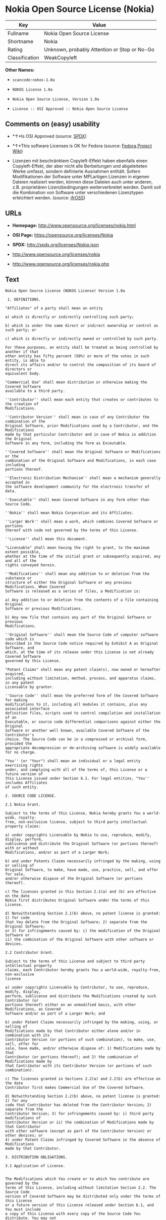* Nokia Open Source License (Nokia)

| Key              | Value                                          |
|------------------+------------------------------------------------|
| Fullname         | Nokia Open Source License                      |
| Shortname        | Nokia                                          |
| Rating           | Unknown, probably Attention or Stop or No-Go   |
| Classification   | WeakCopyleft                                   |

*Other Names:*

- =scancode:nokos-1.0a=

- =NOKOS License 1.0a=

- =Nokia Open Source License, Version 1.0a=

- =License :: OSI Approved :: Nokia Open Source License=

** Comments on (easy) usability

- *↑*Is OSI Approved (source:
  [[https://spdx.org/licenses/Nokia.html][SPDX]])

- *↑*This software Licenses is OK for Fedora (source:
  [[https://fedoraproject.org/wiki/Licensing:Main?rd=Licensing][Fedora
  Project Wiki]])

- Lizenzen mit beschränktem Copyleft-Effekt haben ebenfalls einen
  Copyleft-Effekt, der aber nicht alle Berbeitungen und abgeleiteten
  Werke umfasst, sondern definierte Ausnahmen enthält. Sofern
  Modifikationen der Software unter MPLartigen Lizenzen in eigenen
  Dateien realisiert werden, können diese Dateien auch unter anderen,
  z.B. proprietären Lizenzbedingungen weiterverbreitet werden. Damit
  soll die Kombination von Software unter verschiedenen Lizenztypen
  erleichtert werden. (source:
  [[https://ifross.github.io/ifrOSS/Lizenzcenter][ifrOSS]])

** URLs

- *Homepage:* http://www.opensource.org/licenses/nokia.html

- *OSI Page:* https://opensource.org/licenses/Nokia

- *SPDX:* http://spdx.org/licenses/Nokia.json

- http://www.opensource.org/licenses/nokia

- http://www.opensource.org/licenses/nokia.php

** Text

#+BEGIN_EXAMPLE
  Nokia Open Source License (NOKOS License) Version 1.0a

   1. DEFINITIONS.

  "Affiliates" of a party shall mean an entity

  a) which is directly or indirectly controlling such party;

  b) which is under the same direct or indirect ownership or control as such party; or

  c) which is directly or indirectly owned or controlled by such party.

  For these purposes, an entity shall be treated as being controlled by another if that
  other entity has fifty percent (50%) or more of the votes in such entity, is able to
  direct its affairs and/or to control the composition of its board of directors or
  equivalent body.

  "Commercial Use" shall mean distribution or otherwise making the Covered Software
  available to a third party.

  ''Contributor'' shall mean each entity that creates or contributes to the creation of
  Modifications.

  ''Contributor Version'' shall mean in case of any Contributor the combination of the
  Original Software, prior Modifications used by a Contributor, and the Modifications
  made by that particular Contributor and in case of Nokia in addition the Original
  Software in any form, including the form as Exceutable.

  ''Covered Software'' shall mean the Original Software or Modifications or the
  combination of the Original Software and Modifications, in each case including
  portions thereof.

  ''Electronic Distribution Mechanism'' shall mean a mechanism generally accepted in
  the software development community for the electronic transfer of data.

  ''Executable'' shall mean Covered Software in any form other than Source Code.

  ''Nokia'' shall mean Nokia Corporation and its Affiliates.

  ''Larger Work'' shall mean a work, which combines Covered Software or portions
  thereof with code not governed by the terms of this License.

  ''License'' shall mean this document.

  "Licensable" shall mean having the right to grant, to the maximum extent possible,
  whether at the time of the initial grant or subsequently acquired, any and all of the
  rights conveyed herein.

  ''Modifications'' shall mean any addition to or deletion from the substance or
  structure of either the Original Software or any previous Modifications. When Covered
  Software is released as a series of files, a Modification is:

  a) Any addition to or deletion from the contents of a file containing Original
  Software or previous Modifications.

  b) Any new file that contains any part of the Original Software or previous
  Modifications.

  ''Original Software'' shall mean the Source Code of computer software code which is
  described in the Source Code notice required by Exhibit A as Original Software, and
  which, at the time of its release under this License is not already Covered Software
  governed by this License.

  "Patent Claims" shall mean any patent claim(s), now owned or hereafter acquired,
  including without limitation, method, process, and apparatus claims, in any patent
  Licensable by grantor.

  ''Source Code'' shall mean the preferred form of the Covered Software for making
  modifications to it, including all modules it contains, plus any associated interface
  definition files, scripts used to control compilation and installation of an
  Executable, or source code differential comparisons against either the Original
  Software or another well known, available Covered Software of the Contributor's
  choice. The Source Code can be in a compressed or archival form, provided the
  appropriate decompression or de-archiving software is widely available for no charge.

  "You'' (or "Your") shall mean an individual or a legal entity exercising rights
  under, and complying with all of the terms of, this License or a future version of
  this License issued under Section 6.1. For legal entities, "You'' includes Affiliates
  of such entity.

  2. SOURCE CODE LICENSE.

  2.1 Nokia Grant.

  Subject to the terms of this License, Nokia hereby grants You a world-wide, royalty-
  free, non-exclusive license, subject to third party intellectual property claims:

  a) under copyrights Licensable by Nokia to use, reproduce, modify, display, perform,
  sublicense and distribute the Original Software (or portions thereof) with or without
  Modifications, and/or as part of a Larger Work;

  b) and under Patents Claims necessarily infringed by the making, using or selling of
  Original Software, to make, have made, use, practice, sell, and offer for sale,
  and/or otherwise dispose of the Original Software (or portions thereof).

  c) The licenses granted in this Section 2.1(a) and (b) are effective on the date
  Nokia first distributes Original Software under the terms of this License.

  d) Notwithstanding Section 2.1(b) above, no patent license is granted: 1) for code
  that You delete from the Original Software; 2) separate from the Original Software;
  or 3) for infringements caused by: i) the modification of the Original Software or
  ii) the combination of the Original Software with other software or devices.

  2.2 Contributor Grant.

  Subject to the terms of this License and subject to third party intellectual property
  claims, each Contributor hereby grants You a world-wide, royalty-free, non-exclusive
  license

  a) under copyrights Licensable by Contributor, to use, reproduce, modify, display,
  perform, sublicense and distribute the Modifications created by such Contributor (or
  portions thereof) either on an unmodified basis, with other Modifications, as Covered
  Software and/or as part of a Larger Work; and

  b) under Patent Claims necessarily infringed by the making, using, or selling of
  Modifications made by that Contributor either alone and/or in combination with its
  Contributor Version (or portions of such combination), to make, use, sell, offer for
  sale, have made, and/or otherwise dispose of: 1) Modifications made by that
  Contributor (or portions thereof); and 2) the combination of Modifications made by
  that Contributor with its Contributor Version (or portions of such combination).

  c) The licenses granted in Sections 2.2(a) and 2.2(b) are effective on the date
  Contributor first makes Commercial Use of the Covered Software.

  d) Notwithstanding Section 2.2(b) above, no patent license is granted: 1) for any
  code that Contributor has deleted from the Contributor Version; 2) separate from the
  Contributor Version; 3) for infringements caused by: i) third party modifications of
  Contributor Version or ii) the combination of Modifications made by that Contributor
  with other software (except as part of the Contributor Version) or other devices; or
  4) under Patent Claims infringed by Covered Software in the absence of Modifications
  made by that Contributor.

  3. DISTRIBUTION OBLIGATIONS.

  3.1 Application of License.


  The Modifications which You create or to which You contribute are governed by the
  terms of this License, including without limitation Section 2.2. The Source Code
  version of Covered Software may be distributed only under the terms of this License
  or a future version of this License released under Section 6.1, and You must include
  a copy of this License with every copy of the Source Code You distribute. You may not
  offer or impose any terms on any Source Code version that alters or restricts the
  applicable version of this License or the recipients' rights hereunder. However, You
  may include an additional document offering the additional rights described in
  Section 3.5.

  3.2 Availability of Source Code.

  Any Modification which You create or to which You contribute must be made available
  in Source Code form under the terms of this License either on the same media as an
  Executable version or via an accepted Electronic Distribution Mechanism to anyone to
  whom you made an Executable version available; and if made available via Electronic
  Distribution Mechanism, must remain available for at least twelve (12) months after
  the date it initially became available, or at least six (6) months after a subsequent
  version of that particular Modification has been made available to such recipients.
  You are responsible for ensuring that the Source Code version remains available even
  if the Electronic Distribution Mechanism is maintained by a third party.

  3.3 Description of Modifications.

  You must cause all Covered Software to which You contribute to contain a file
  documenting the changes You made to create that Covered Software and the date of any
  change. You must include a prominent statement that the Modification is derived,
  directly or indirectly, from Original Software provided by Nokia and including the
  name of Nokia in (a) the Source Code, and (b) in any notice in an Executable version
  or related documentation in which You describe the origin or ownership of the Covered
  Software.

  3.4  Intellectual Property Matters

  (a) Third Party Claims.

  If Contributor has knowledge that a license under a third party's intellectual
  property rights is required to exercise the rights granted by such Contributor under
  Sections 2.1 or 2.2, Contributor must include a text file with the Source Code
  distribution titled "LEGAL'' which describes the claim and the party making the claim
  in sufficient detail that a recipient will know whom to contact. If Contributor
  obtains such knowledge after the Modification is made available as described in
  Section 3.2, Contributor shall promptly modify the LEGAL file in all copies
  Contributor makes available thereafter and shall take other steps (such as notifying
  appropriate mailing lists or newsgroups) reasonably calculated to inform those who
  received the Covered Software that new knowledge has been obtained.

  (b) Contributor APIs.

  If Contributor's Modifications include an application programming interface and
  Contributor has knowledge of patent licenses which are reasonably necessary to
  implement that API, Contributor must also include this information in the LEGAL file.

  (c) Representations.

  Contributor represents that, except as disclosed pursuant to Section 3.4(a) above,
  Contributor believes that Contributor's Modifications are Contributor's original
  creation(s) and/or Contributor has sufficient rights to grant the rights conveyed by
  this License.

  3.5 Required Notices.

  You must duplicate the notice in Exhibit A in each file of the Source Code. If it is
  not possible to put such notice in a particular Source Code file due to its
  structure, then You must include such notice in a location (such as a relevant
  directory) where a user would be likely to look for such a notice. If You created one
  or more Modification(s) You may add your name as a Contributor to the notice
  described in Exhibit A. You must also duplicate this License in any documentation for
  the Source Code where You describe recipients' rights or ownership rights relating to
  Covered Software. You may choose to offer, and to charge a fee for, warranty,
  support, indemnity or liability obligations to one or more recipients of Covered
  Software. However, You may do so only on Your own behalf, and not on behalf of Nokia
  or any Contributor. You must make it absolutely clear that any such warranty,
  support, indemnity or liability obligation is offered by You alone, and You hereby
  agree to indemnify Nokia and every Contributor for any liability incurred by Nokia or
  such Contributor as a result of warranty, support, indemnity or liability terms You
  offer.

  3.6 Distribution of Executable Versions.

  You may distribute Covered Software in Executable form only if the requirements of
  Section 3.1-3.5 have been met for that Covered Software, and if You include a notice
  stating that the Source Code version of the Covered Software is available under the
  terms of this License, including a description of how and where You have fulfilled
  the obligations of Section 3.2. The notice must be conspicuously included in any
  notice in an Executable version, related documentation or collateral in which You
  describe recipients' rights relating to the Covered Software. You may distribute the
  Executable version of Covered Software or ownership rights under a license of Your
  choice, which may contain terms different from this License, provided that You are in
  compliance with the terms of this License and that the license for the Executable
  version does not attempt to limit or alter the recipient's rights in the Source Code
  version from the rights set forth in this License. If You distribute the Executable
  version under a different license You must make it absolutely clear that any terms
  which differ from this License are offered by You alone, not by Nokia or any
  Contributor. You hereby agree to indemnify Nokia and every Contributor for any
  liability incurred by Nokia or such Contributor as a result of any such terms You
  offer.

  3.7 Larger Works.

  You may create a Larger Work by combining Covered Software with other software not
  governed by the terms of this License and distribute the Larger Work as a single
  product. In such a case, You must make sure the requirements of this License are
  fulfilled for the Covered Software.

  4. INABILITY TO COMPLY DUE TO STATUTE OR REGULATION.

  If it is impossible for You to comply with any of the terms of this License with
  respect to some or all of the Covered Software due to statute, judicial order, or
  regulation then You must: (a) comply with the terms of this License to the maximum
  extent possible; and (b) describe the limitations and the code they affect. Such
  description must be included in the LEGAL file described in Section 3.4 and must be
  included with all distributions of the Source Code.

  Except to the extent prohibited by statute or regulation, such description must be
  sufficiently detailed for a recipient of ordinary skill to be able to understand it.

  5. APPLICATION OF THIS LICENSE.

  This License applies to code to which Nokia has attached the notice in Exhibit A and
  to related Covered Software.

  6. VERSIONS OF THE LICENSE.


  6.1 New Versions.

  Nokia may publish revised and/or new versions of the License from time to time. Each
  version will be given a distinguishing version number.

  6.2 Effect of New Versions.

  Once Covered Software has been published under a particular version of the License,
  You may always continue to use it under the terms of that version. You may also
  choose to use such Covered Software under the terms of any subsequent version of the
  License published by Nokia. No one other than Nokia has the right to modify the terms
  applicable to Covered Software created under this License.

  7. DISCLAIMER OF WARRANTY.

  COVERED SOFTWARE IS PROVIDED UNDER THIS LICENSE ON AN "AS IS'' BASIS, WITHOUT
  WARRANTY OF ANY KIND, EITHER EXPRESSED OR IMPLIED, INCLUDING, WITHOUT LIMITATION,
  WARRANTIES THAT THE COVERED SOFTWARE IS FREE OF DEFECTS, MERCHANTABLE, FIT FOR A
  PARTICULAR PURPOSE OR NON-INFRINGING. THE ENTIRE RISK AS TO THE QUALITY AND
  PERFORMANCE OF THE COVERED SOFTWARE IS WITH YOU. SHOULD ANY COVERED SOFTWARE PROVE
  DEFECTIVE IN ANY RESPECT, YOU (NOT NOKIA, ITS LICENSORS OR AFFILIATES OR ANY OTHER
  CONTRIBUTOR) ASSUME THE COST OF ANY NECESSARY SERVICING, REPAIR OR CORRECTION. THIS
  DISCLAIMER OF  WARRANTY CONSTITUTES AN ESSENTIAL PART OF THIS LICENSE. NO USE OF ANY
  COVERED SOFTWARE IS AUTHORIZED HEREUNDER EXCEPT UNDER THIS DISCLAIMER.

  8. TERMINATION.

  8.1 This License and the rights granted hereunder will terminate automatically if You
  fail to comply with terms herein and fail to cure such breach within 30 days of
  becoming aware of the breach. All sublicenses to the Covered Software which are
  properly granted shall survive any termination of this License. Provisions which, by
  their nature, must remain in effect beyond the termination of this License shall
  survive.

  8.2 If You initiate litigation by asserting a patent infringement claim (excluding
  declatory judgment actions) against Nokia or a Contributor (Nokia or Contributor
  against whom You file such action is referred to as "Participant") alleging that:

  a) such Participant's Contributor Version directly or indirectly infringes any
  patent, then any and all rights granted by such Participant to You under Sections 2.1
  and/or 2.2 of this License shall, upon 60 days notice from Participant terminate
  prospectively, unless if within 60 days after receipt of notice You either: (i) agree
  in writing to pay Participant a mutually agreeable reasonable royalty for Your past
  and future use of Modifications made by such Participant, or (ii) withdraw Your
  litigation claim with respect to the Contributor Version against such Participant. If
  within 60 days of notice, a reasonable royalty and payment arrangement are not
  mutually agreed upon in writing by the parties or the litigation claim is not
  withdrawn, the rights granted by Participant to You under Sections 2.1 and/or 2.2
  automatically terminate at the expiration of the 60 day notice period specified
  above.

  b) any software, hardware, or device, other than such Participant's Contributor
  Version, directly or indirectly infringes any patent, then any rights granted to You
  by such Participant under Sections 2.1(b) and 2.2(b) are revoked effective as of the
  date You first made, used, sold, distributed, or had made, Modifications made by that
  Participant.

  8.3 If You assert a patent infringement claim against Participant alleging that such
  Participant's Contributor Version directly or indirectly infringes any patent where
  such claim is resolved (such as by license or settlement) prior to the initiation of
  patent infringement litigation, then the reasonable value of the licenses granted by
  such Participant under Sections 2.1 or 2.2 shall be taken into account in determining
  the amount or value of any payment or license.

  8.4 In the event of termination under Sections 8.1 or 8.2 above, all end user license
  agreements (excluding distributors and resellers) which have been validly granted by
  You or any distributor hereunder prior to termination shall survive termination.

  9. LIMITATION OF LIABILITY.

  UNDER NO CIRCUMSTANCES AND UNDER NO LEGAL THEORY, WHETHER TORT (INCLUDING
  NEGLIGENCE), CONTRACT, OR OTHERWISE, SHALL YOU, NOKIA, ANY OTHER CONTRIBUTOR, OR ANY
  DISTRIBUTOR OF COVERED SOFTWARE, OR ANY SUPPLIER OF ANY OF SUCH PARTIES, BE LIABLE TO
  ANY PERSON FOR ANY INDIRECT, SPECIAL, INCIDENTAL, OR CONSEQUENTIAL DAMAGES OF ANY
  CHARACTER INCLUDING, WITHOUT LIMITATION, DAMAGES FOR LOSS OF GOODWILL, WORK STOPPAGE,
  COMPUTER FAILURE OR MALFUNCTION, OR ANY AND ALL OTHER COMMERCIAL DAMAGES OR LOSSES,
  EVEN IF SUCH PARTY SHALL HAVE BEEN INFORMED OF THE POSSIBILITY OF SUCH DAMAGES. THIS
  LIMITATION OF LIABILITY SHALL NOT APPLY TO LIABILITY FOR DEATH OR PERSONAL INJURY
  RESULTING FROM SUCH PARTY'S NEGLIGENCE TO THE EXTENT APPLICABLE LAW PROHIBITS SUCH
  LIMITATION. SOME JURISDICTIONS DO NOT ALLOW THE EXCLUSION OR LIMITATION OF INCIDENTAL
  OR CONSEQUENTIAL DAMAGES, BUT MAY ALLOW LIABILITY TO BE LIMITED; IN SUCH CASES, A
  PARTY's, ITS EMPLOYEES, LICENSORS OR AFFILIATES' LIABILITY SHALL BE LIMITED TO U.S.
  $50. Nothing contained in this License shall prejudice the statutory rights of any
  party dealing as a consumer.

  10. MISCELLANEOUS.

  This License represents the complete agreement concerning subject matter hereof. All
  rights in the Covered Software not expressly granted under this License are reserved.
  Nothing in this License shall grant You any rights to use any of the trademarks of
  Nokia or any of its Affiliates, even if any of such trademarks are included in any
  part of Covered Software and/or documentation to it.

  This License is governed by the laws of Finland excluding its conflict-of-law
  provisions. All disputes arising from or relating to this Agreement shall be settled
  by a single arbitrator appointed by the Central Chamber of Commerce of Finland. The
  arbitration procedure shall take place in Helsinki, Finland in the English language.
  If any part of this Agreement is found void and unenforceable, it will not affect the
  validity of the balance of the Agreement, which shall remain valid and enforceable
  according to its terms.

  11. RESPONSIBILITY FOR CLAIMS.

  As between Nokia and the Contributors, each party is responsible for claims and
  damages arising, directly or indirectly, out of its utilization of rights under this
  License and You agree to work with Nokia and Contributors to distribute such
  responsibility on an equitable basis. Nothing herein is intended or shall be deemed
  to constitute any admission of liability.

   

  EXHIBIT A

  The contents of this file are subject to the NOKOS License Version 1.0 (the
  "License"); you may not use this file except in compliance with the License.

  Software distributed under the License is distributed on an "AS IS" basis, WITHOUT
  WARRANTY OF  ANY KIND, either express or implied. See the License for the specific
  language governing rights and limitations under the License.

  The Original Software is
   .

  Copyright © <year> Nokia and others. All Rights Reserved.
#+END_EXAMPLE

--------------

** Raw Data

#+BEGIN_EXAMPLE
  {
      "__impliedNames": [
          "Nokia",
          "Nokia Open Source License",
          "scancode:nokos-1.0a",
          "NOKOS License 1.0a",
          "Nokia Open Source License, Version 1.0a",
          "License :: OSI Approved :: Nokia Open Source License"
      ],
      "__impliedId": "Nokia",
      "__isFsfFree": true,
      "facts": {
          "Open Knowledge International": {
              "is_generic": null,
              "status": "active",
              "domain_software": true,
              "url": "https://opensource.org/licenses/Nokia",
              "maintainer": "",
              "od_conformance": "not reviewed",
              "_sourceURL": "https://github.com/okfn/licenses/blob/master/licenses.csv",
              "domain_data": false,
              "osd_conformance": "approved",
              "id": "Nokia",
              "title": "Nokia Open Source License",
              "_implications": {
                  "__impliedNames": [
                      "Nokia",
                      "Nokia Open Source License"
                  ],
                  "__impliedId": "Nokia",
                  "__impliedURLs": [
                      [
                          null,
                          "https://opensource.org/licenses/Nokia"
                      ]
                  ]
              },
              "domain_content": false
          },
          "LicenseName": {
              "implications": {
                  "__impliedNames": [
                      "Nokia",
                      "Nokia",
                      "Nokia Open Source License",
                      "scancode:nokos-1.0a",
                      "NOKOS License 1.0a",
                      "Nokia Open Source License, Version 1.0a",
                      "License :: OSI Approved :: Nokia Open Source License"
                  ],
                  "__impliedId": "Nokia"
              },
              "shortname": "Nokia",
              "otherNames": [
                  "Nokia",
                  "Nokia Open Source License",
                  "scancode:nokos-1.0a",
                  "NOKOS License 1.0a",
                  "Nokia Open Source License, Version 1.0a",
                  "License :: OSI Approved :: Nokia Open Source License"
              ]
          },
          "SPDX": {
              "isSPDXLicenseDeprecated": false,
              "spdxFullName": "Nokia Open Source License",
              "spdxDetailsURL": "http://spdx.org/licenses/Nokia.json",
              "_sourceURL": "https://spdx.org/licenses/Nokia.html",
              "spdxLicIsOSIApproved": true,
              "spdxSeeAlso": [
                  "https://opensource.org/licenses/nokia"
              ],
              "_implications": {
                  "__impliedNames": [
                      "Nokia",
                      "Nokia Open Source License"
                  ],
                  "__impliedId": "Nokia",
                  "__impliedJudgement": [
                      [
                          "SPDX",
                          {
                              "tag": "PositiveJudgement",
                              "contents": "Is OSI Approved"
                          }
                      ]
                  ],
                  "__isOsiApproved": true,
                  "__impliedURLs": [
                      [
                          "SPDX",
                          "http://spdx.org/licenses/Nokia.json"
                      ],
                      [
                          null,
                          "https://opensource.org/licenses/nokia"
                      ]
                  ]
              },
              "spdxLicenseId": "Nokia"
          },
          "Fedora Project Wiki": {
              "GPLv2 Compat?": "NO",
              "rating": "Good",
              "Upstream URL": "http://opensource.org/licenses/nokia.html",
              "GPLv3 Compat?": null,
              "Short Name": "Nokia",
              "licenseType": "license",
              "_sourceURL": "https://fedoraproject.org/wiki/Licensing:Main?rd=Licensing",
              "Full Name": "Nokia Open Source License",
              "FSF Free?": "Yes",
              "_implications": {
                  "__impliedNames": [
                      "Nokia Open Source License"
                  ],
                  "__isFsfFree": true,
                  "__impliedJudgement": [
                      [
                          "Fedora Project Wiki",
                          {
                              "tag": "PositiveJudgement",
                              "contents": "This software Licenses is OK for Fedora"
                          }
                      ]
                  ]
              }
          },
          "Scancode": {
              "otherUrls": [
                  "http://www.opensource.org/licenses/nokia",
                  "https://opensource.org/licenses/nokia"
              ],
              "homepageUrl": "http://www.opensource.org/licenses/nokia.html",
              "shortName": "NOKOS License 1.0a",
              "textUrls": null,
              "text": "Nokia Open Source License (NOKOS License) Version 1.0a\n\n 1. DEFINITIONS.\n\n\"Affiliates\" of a party shall mean an entity\n\na) which is directly or indirectly controlling such party;\n\nb) which is under the same direct or indirect ownership or control as such party; or\n\nc) which is directly or indirectly owned or controlled by such party.\n\nFor these purposes, an entity shall be treated as being controlled by another if that\nother entity has fifty percent (50%) or more of the votes in such entity, is able to\ndirect its affairs and/or to control the composition of its board of directors or\nequivalent body.\n\n\"Commercial Use\" shall mean distribution or otherwise making the Covered Software\navailable to a third party.\n\n''Contributor'' shall mean each entity that creates or contributes to the creation of\nModifications.\n\n''Contributor Version'' shall mean in case of any Contributor the combination of the\nOriginal Software, prior Modifications used by a Contributor, and the Modifications\nmade by that particular Contributor and in case of Nokia in addition the Original\nSoftware in any form, including the form as Exceutable.\n\n''Covered Software'' shall mean the Original Software or Modifications or the\ncombination of the Original Software and Modifications, in each case including\nportions thereof.\n\n''Electronic Distribution Mechanism'' shall mean a mechanism generally accepted in\nthe software development community for the electronic transfer of data.\n\n''Executable'' shall mean Covered Software in any form other than Source Code.\n\n''Nokia'' shall mean Nokia Corporation and its Affiliates.\n\n''Larger Work'' shall mean a work, which combines Covered Software or portions\nthereof with code not governed by the terms of this License.\n\n''License'' shall mean this document.\n\n\"Licensable\" shall mean having the right to grant, to the maximum extent possible,\nwhether at the time of the initial grant or subsequently acquired, any and all of the\nrights conveyed herein.\n\n''Modifications'' shall mean any addition to or deletion from the substance or\nstructure of either the Original Software or any previous Modifications. When Covered\nSoftware is released as a series of files, a Modification is:\n\na) Any addition to or deletion from the contents of a file containing Original\nSoftware or previous Modifications.\n\nb) Any new file that contains any part of the Original Software or previous\nModifications.\n\n''Original Software'' shall mean the Source Code of computer software code which is\ndescribed in the Source Code notice required by Exhibit A as Original Software, and\nwhich, at the time of its release under this License is not already Covered Software\ngoverned by this License.\n\n\"Patent Claims\" shall mean any patent claim(s), now owned or hereafter acquired,\nincluding without limitation, method, process, and apparatus claims, in any patent\nLicensable by grantor.\n\n''Source Code'' shall mean the preferred form of the Covered Software for making\nmodifications to it, including all modules it contains, plus any associated interface\ndefinition files, scripts used to control compilation and installation of an\nExecutable, or source code differential comparisons against either the Original\nSoftware or another well known, available Covered Software of the Contributor's\nchoice. The Source Code can be in a compressed or archival form, provided the\nappropriate decompression or de-archiving software is widely available for no charge.\n\n\"You'' (or \"Your\") shall mean an individual or a legal entity exercising rights\nunder, and complying with all of the terms of, this License or a future version of\nthis License issued under Section 6.1. For legal entities, \"You'' includes Affiliates\nof such entity.\n\n2. SOURCE CODE LICENSE.\n\n2.1 Nokia Grant.\n\nSubject to the terms of this License, Nokia hereby grants You a world-wide, royalty-\nfree, non-exclusive license, subject to third party intellectual property claims:\n\na) under copyrights Licensable by Nokia to use, reproduce, modify, display, perform,\nsublicense and distribute the Original Software (or portions thereof) with or without\nModifications, and/or as part of a Larger Work;\n\nb) and under Patents Claims necessarily infringed by the making, using or selling of\nOriginal Software, to make, have made, use, practice, sell, and offer for sale,\nand/or otherwise dispose of the Original Software (or portions thereof).\n\nc) The licenses granted in this Section 2.1(a) and (b) are effective on the date\nNokia first distributes Original Software under the terms of this License.\n\nd) Notwithstanding Section 2.1(b) above, no patent license is granted: 1) for code\nthat You delete from the Original Software; 2) separate from the Original Software;\nor 3) for infringements caused by: i) the modification of the Original Software or\nii) the combination of the Original Software with other software or devices.\n\n2.2 Contributor Grant.\n\nSubject to the terms of this License and subject to third party intellectual property\nclaims, each Contributor hereby grants You a world-wide, royalty-free, non-exclusive\nlicense\n\na) under copyrights Licensable by Contributor, to use, reproduce, modify, display,\nperform, sublicense and distribute the Modifications created by such Contributor (or\nportions thereof) either on an unmodified basis, with other Modifications, as Covered\nSoftware and/or as part of a Larger Work; and\n\nb) under Patent Claims necessarily infringed by the making, using, or selling of\nModifications made by that Contributor either alone and/or in combination with its\nContributor Version (or portions of such combination), to make, use, sell, offer for\nsale, have made, and/or otherwise dispose of: 1) Modifications made by that\nContributor (or portions thereof); and 2) the combination of Modifications made by\nthat Contributor with its Contributor Version (or portions of such combination).\n\nc) The licenses granted in Sections 2.2(a) and 2.2(b) are effective on the date\nContributor first makes Commercial Use of the Covered Software.\n\nd) Notwithstanding Section 2.2(b) above, no patent license is granted: 1) for any\ncode that Contributor has deleted from the Contributor Version; 2) separate from the\nContributor Version; 3) for infringements caused by: i) third party modifications of\nContributor Version or ii) the combination of Modifications made by that Contributor\nwith other software (except as part of the Contributor Version) or other devices; or\n4) under Patent Claims infringed by Covered Software in the absence of Modifications\nmade by that Contributor.\n\n3. DISTRIBUTION OBLIGATIONS.\n\n3.1 Application of License.\n\n\nThe Modifications which You create or to which You contribute are governed by the\nterms of this License, including without limitation Section 2.2. The Source Code\nversion of Covered Software may be distributed only under the terms of this License\nor a future version of this License released under Section 6.1, and You must include\na copy of this License with every copy of the Source Code You distribute. You may not\noffer or impose any terms on any Source Code version that alters or restricts the\napplicable version of this License or the recipients' rights hereunder. However, You\nmay include an additional document offering the additional rights described in\nSection 3.5.\n\n3.2 Availability of Source Code.\n\nAny Modification which You create or to which You contribute must be made available\nin Source Code form under the terms of this License either on the same media as an\nExecutable version or via an accepted Electronic Distribution Mechanism to anyone to\nwhom you made an Executable version available; and if made available via Electronic\nDistribution Mechanism, must remain available for at least twelve (12) months after\nthe date it initially became available, or at least six (6) months after a subsequent\nversion of that particular Modification has been made available to such recipients.\nYou are responsible for ensuring that the Source Code version remains available even\nif the Electronic Distribution Mechanism is maintained by a third party.\n\n3.3 Description of Modifications.\n\nYou must cause all Covered Software to which You contribute to contain a file\ndocumenting the changes You made to create that Covered Software and the date of any\nchange. You must include a prominent statement that the Modification is derived,\ndirectly or indirectly, from Original Software provided by Nokia and including the\nname of Nokia in (a) the Source Code, and (b) in any notice in an Executable version\nor related documentation in which You describe the origin or ownership of the Covered\nSoftware.\n\n3.4  Intellectual Property Matters\n\n(a) Third Party Claims.\n\nIf Contributor has knowledge that a license under a third party's intellectual\nproperty rights is required to exercise the rights granted by such Contributor under\nSections 2.1 or 2.2, Contributor must include a text file with the Source Code\ndistribution titled \"LEGAL'' which describes the claim and the party making the claim\nin sufficient detail that a recipient will know whom to contact. If Contributor\nobtains such knowledge after the Modification is made available as described in\nSection 3.2, Contributor shall promptly modify the LEGAL file in all copies\nContributor makes available thereafter and shall take other steps (such as notifying\nappropriate mailing lists or newsgroups) reasonably calculated to inform those who\nreceived the Covered Software that new knowledge has been obtained.\n\n(b) Contributor APIs.\n\nIf Contributor's Modifications include an application programming interface and\nContributor has knowledge of patent licenses which are reasonably necessary to\nimplement that API, Contributor must also include this information in the LEGAL file.\n\n(c) Representations.\n\nContributor represents that, except as disclosed pursuant to Section 3.4(a) above,\nContributor believes that Contributor's Modifications are Contributor's original\ncreation(s) and/or Contributor has sufficient rights to grant the rights conveyed by\nthis License.\n\n3.5 Required Notices.\n\nYou must duplicate the notice in Exhibit A in each file of the Source Code. If it is\nnot possible to put such notice in a particular Source Code file due to its\nstructure, then You must include such notice in a location (such as a relevant\ndirectory) where a user would be likely to look for such a notice. If You created one\nor more Modification(s) You may add your name as a Contributor to the notice\ndescribed in Exhibit A. You must also duplicate this License in any documentation for\nthe Source Code where You describe recipients' rights or ownership rights relating to\nCovered Software. You may choose to offer, and to charge a fee for, warranty,\nsupport, indemnity or liability obligations to one or more recipients of Covered\nSoftware. However, You may do so only on Your own behalf, and not on behalf of Nokia\nor any Contributor. You must make it absolutely clear that any such warranty,\nsupport, indemnity or liability obligation is offered by You alone, and You hereby\nagree to indemnify Nokia and every Contributor for any liability incurred by Nokia or\nsuch Contributor as a result of warranty, support, indemnity or liability terms You\noffer.\n\n3.6 Distribution of Executable Versions.\n\nYou may distribute Covered Software in Executable form only if the requirements of\nSection 3.1-3.5 have been met for that Covered Software, and if You include a notice\nstating that the Source Code version of the Covered Software is available under the\nterms of this License, including a description of how and where You have fulfilled\nthe obligations of Section 3.2. The notice must be conspicuously included in any\nnotice in an Executable version, related documentation or collateral in which You\ndescribe recipients' rights relating to the Covered Software. You may distribute the\nExecutable version of Covered Software or ownership rights under a license of Your\nchoice, which may contain terms different from this License, provided that You are in\ncompliance with the terms of this License and that the license for the Executable\nversion does not attempt to limit or alter the recipient's rights in the Source Code\nversion from the rights set forth in this License. If You distribute the Executable\nversion under a different license You must make it absolutely clear that any terms\nwhich differ from this License are offered by You alone, not by Nokia or any\nContributor. You hereby agree to indemnify Nokia and every Contributor for any\nliability incurred by Nokia or such Contributor as a result of any such terms You\noffer.\n\n3.7 Larger Works.\n\nYou may create a Larger Work by combining Covered Software with other software not\ngoverned by the terms of this License and distribute the Larger Work as a single\nproduct. In such a case, You must make sure the requirements of this License are\nfulfilled for the Covered Software.\n\n4. INABILITY TO COMPLY DUE TO STATUTE OR REGULATION.\n\nIf it is impossible for You to comply with any of the terms of this License with\nrespect to some or all of the Covered Software due to statute, judicial order, or\nregulation then You must: (a) comply with the terms of this License to the maximum\nextent possible; and (b) describe the limitations and the code they affect. Such\ndescription must be included in the LEGAL file described in Section 3.4 and must be\nincluded with all distributions of the Source Code.\n\nExcept to the extent prohibited by statute or regulation, such description must be\nsufficiently detailed for a recipient of ordinary skill to be able to understand it.\n\n5. APPLICATION OF THIS LICENSE.\n\nThis License applies to code to which Nokia has attached the notice in Exhibit A and\nto related Covered Software.\n\n6. VERSIONS OF THE LICENSE.\n\n\n6.1 New Versions.\n\nNokia may publish revised and/or new versions of the License from time to time. Each\nversion will be given a distinguishing version number.\n\n6.2 Effect of New Versions.\n\nOnce Covered Software has been published under a particular version of the License,\nYou may always continue to use it under the terms of that version. You may also\nchoose to use such Covered Software under the terms of any subsequent version of the\nLicense published by Nokia. No one other than Nokia has the right to modify the terms\napplicable to Covered Software created under this License.\n\n7. DISCLAIMER OF WARRANTY.\n\nCOVERED SOFTWARE IS PROVIDED UNDER THIS LICENSE ON AN \"AS IS'' BASIS, WITHOUT\nWARRANTY OF ANY KIND, EITHER EXPRESSED OR IMPLIED, INCLUDING, WITHOUT LIMITATION,\nWARRANTIES THAT THE COVERED SOFTWARE IS FREE OF DEFECTS, MERCHANTABLE, FIT FOR A\nPARTICULAR PURPOSE OR NON-INFRINGING. THE ENTIRE RISK AS TO THE QUALITY AND\nPERFORMANCE OF THE COVERED SOFTWARE IS WITH YOU. SHOULD ANY COVERED SOFTWARE PROVE\nDEFECTIVE IN ANY RESPECT, YOU (NOT NOKIA, ITS LICENSORS OR AFFILIATES OR ANY OTHER\nCONTRIBUTOR) ASSUME THE COST OF ANY NECESSARY SERVICING, REPAIR OR CORRECTION. THIS\nDISCLAIMER OF  WARRANTY CONSTITUTES AN ESSENTIAL PART OF THIS LICENSE. NO USE OF ANY\nCOVERED SOFTWARE IS AUTHORIZED HEREUNDER EXCEPT UNDER THIS DISCLAIMER.\n\n8. TERMINATION.\n\n8.1 This License and the rights granted hereunder will terminate automatically if You\nfail to comply with terms herein and fail to cure such breach within 30 days of\nbecoming aware of the breach. All sublicenses to the Covered Software which are\nproperly granted shall survive any termination of this License. Provisions which, by\ntheir nature, must remain in effect beyond the termination of this License shall\nsurvive.\n\n8.2 If You initiate litigation by asserting a patent infringement claim (excluding\ndeclatory judgment actions) against Nokia or a Contributor (Nokia or Contributor\nagainst whom You file such action is referred to as \"Participant\") alleging that:\n\na) such Participant's Contributor Version directly or indirectly infringes any\npatent, then any and all rights granted by such Participant to You under Sections 2.1\nand/or 2.2 of this License shall, upon 60 days notice from Participant terminate\nprospectively, unless if within 60 days after receipt of notice You either: (i) agree\nin writing to pay Participant a mutually agreeable reasonable royalty for Your past\nand future use of Modifications made by such Participant, or (ii) withdraw Your\nlitigation claim with respect to the Contributor Version against such Participant. If\nwithin 60 days of notice, a reasonable royalty and payment arrangement are not\nmutually agreed upon in writing by the parties or the litigation claim is not\nwithdrawn, the rights granted by Participant to You under Sections 2.1 and/or 2.2\nautomatically terminate at the expiration of the 60 day notice period specified\nabove.\n\nb) any software, hardware, or device, other than such Participant's Contributor\nVersion, directly or indirectly infringes any patent, then any rights granted to You\nby such Participant under Sections 2.1(b) and 2.2(b) are revoked effective as of the\ndate You first made, used, sold, distributed, or had made, Modifications made by that\nParticipant.\n\n8.3 If You assert a patent infringement claim against Participant alleging that such\nParticipant's Contributor Version directly or indirectly infringes any patent where\nsuch claim is resolved (such as by license or settlement) prior to the initiation of\npatent infringement litigation, then the reasonable value of the licenses granted by\nsuch Participant under Sections 2.1 or 2.2 shall be taken into account in determining\nthe amount or value of any payment or license.\n\n8.4 In the event of termination under Sections 8.1 or 8.2 above, all end user license\nagreements (excluding distributors and resellers) which have been validly granted by\nYou or any distributor hereunder prior to termination shall survive termination.\n\n9. LIMITATION OF LIABILITY.\n\nUNDER NO CIRCUMSTANCES AND UNDER NO LEGAL THEORY, WHETHER TORT (INCLUDING\nNEGLIGENCE), CONTRACT, OR OTHERWISE, SHALL YOU, NOKIA, ANY OTHER CONTRIBUTOR, OR ANY\nDISTRIBUTOR OF COVERED SOFTWARE, OR ANY SUPPLIER OF ANY OF SUCH PARTIES, BE LIABLE TO\nANY PERSON FOR ANY INDIRECT, SPECIAL, INCIDENTAL, OR CONSEQUENTIAL DAMAGES OF ANY\nCHARACTER INCLUDING, WITHOUT LIMITATION, DAMAGES FOR LOSS OF GOODWILL, WORK STOPPAGE,\nCOMPUTER FAILURE OR MALFUNCTION, OR ANY AND ALL OTHER COMMERCIAL DAMAGES OR LOSSES,\nEVEN IF SUCH PARTY SHALL HAVE BEEN INFORMED OF THE POSSIBILITY OF SUCH DAMAGES. THIS\nLIMITATION OF LIABILITY SHALL NOT APPLY TO LIABILITY FOR DEATH OR PERSONAL INJURY\nRESULTING FROM SUCH PARTY'S NEGLIGENCE TO THE EXTENT APPLICABLE LAW PROHIBITS SUCH\nLIMITATION. SOME JURISDICTIONS DO NOT ALLOW THE EXCLUSION OR LIMITATION OF INCIDENTAL\nOR CONSEQUENTIAL DAMAGES, BUT MAY ALLOW LIABILITY TO BE LIMITED; IN SUCH CASES, A\nPARTY's, ITS EMPLOYEES, LICENSORS OR AFFILIATES' LIABILITY SHALL BE LIMITED TO U.S.\n$50. Nothing contained in this License shall prejudice the statutory rights of any\nparty dealing as a consumer.\n\n10. MISCELLANEOUS.\n\nThis License represents the complete agreement concerning subject matter hereof. All\nrights in the Covered Software not expressly granted under this License are reserved.\nNothing in this License shall grant You any rights to use any of the trademarks of\nNokia or any of its Affiliates, even if any of such trademarks are included in any\npart of Covered Software and/or documentation to it.\n\nThis License is governed by the laws of Finland excluding its conflict-of-law\nprovisions. All disputes arising from or relating to this Agreement shall be settled\nby a single arbitrator appointed by the Central Chamber of Commerce of Finland. The\narbitration procedure shall take place in Helsinki, Finland in the English language.\nIf any part of this Agreement is found void and unenforceable, it will not affect the\nvalidity of the balance of the Agreement, which shall remain valid and enforceable\naccording to its terms.\n\n11. RESPONSIBILITY FOR CLAIMS.\n\nAs between Nokia and the Contributors, each party is responsible for claims and\ndamages arising, directly or indirectly, out of its utilization of rights under this\nLicense and You agree to work with Nokia and Contributors to distribute such\nresponsibility on an equitable basis. Nothing herein is intended or shall be deemed\nto constitute any admission of liability.\n\n \n\nEXHIBIT A\n\nThe contents of this file are subject to the NOKOS License Version 1.0 (the\n\"License\"); you may not use this file except in compliance with the License.\n\nSoftware distributed under the License is distributed on an \"AS IS\" basis, WITHOUT\nWARRANTY OF  ANY KIND, either express or implied. See the License for the specific\nlanguage governing rights and limitations under the License.\n\nThe Original Software is\n .\n\nCopyright ÃÂ© <year> Nokia and others. All Rights Reserved.",
              "category": "Copyleft Limited",
              "osiUrl": "http://www.opensource.org/licenses/nokia.html",
              "owner": "Nokia",
              "_sourceURL": "https://github.com/nexB/scancode-toolkit/blob/develop/src/licensedcode/data/licenses/nokos-1.0a.yml",
              "key": "nokos-1.0a",
              "name": "Nokia Open Source License 1.0a",
              "spdxId": "Nokia",
              "_implications": {
                  "__impliedNames": [
                      "scancode:nokos-1.0a",
                      "NOKOS License 1.0a",
                      "Nokia"
                  ],
                  "__impliedId": "Nokia",
                  "__impliedCopyleft": [
                      [
                          "Scancode",
                          "WeakCopyleft"
                      ]
                  ],
                  "__calculatedCopyleft": "WeakCopyleft",
                  "__impliedText": "Nokia Open Source License (NOKOS License) Version 1.0a\n\n 1. DEFINITIONS.\n\n\"Affiliates\" of a party shall mean an entity\n\na) which is directly or indirectly controlling such party;\n\nb) which is under the same direct or indirect ownership or control as such party; or\n\nc) which is directly or indirectly owned or controlled by such party.\n\nFor these purposes, an entity shall be treated as being controlled by another if that\nother entity has fifty percent (50%) or more of the votes in such entity, is able to\ndirect its affairs and/or to control the composition of its board of directors or\nequivalent body.\n\n\"Commercial Use\" shall mean distribution or otherwise making the Covered Software\navailable to a third party.\n\n''Contributor'' shall mean each entity that creates or contributes to the creation of\nModifications.\n\n''Contributor Version'' shall mean in case of any Contributor the combination of the\nOriginal Software, prior Modifications used by a Contributor, and the Modifications\nmade by that particular Contributor and in case of Nokia in addition the Original\nSoftware in any form, including the form as Exceutable.\n\n''Covered Software'' shall mean the Original Software or Modifications or the\ncombination of the Original Software and Modifications, in each case including\nportions thereof.\n\n''Electronic Distribution Mechanism'' shall mean a mechanism generally accepted in\nthe software development community for the electronic transfer of data.\n\n''Executable'' shall mean Covered Software in any form other than Source Code.\n\n''Nokia'' shall mean Nokia Corporation and its Affiliates.\n\n''Larger Work'' shall mean a work, which combines Covered Software or portions\nthereof with code not governed by the terms of this License.\n\n''License'' shall mean this document.\n\n\"Licensable\" shall mean having the right to grant, to the maximum extent possible,\nwhether at the time of the initial grant or subsequently acquired, any and all of the\nrights conveyed herein.\n\n''Modifications'' shall mean any addition to or deletion from the substance or\nstructure of either the Original Software or any previous Modifications. When Covered\nSoftware is released as a series of files, a Modification is:\n\na) Any addition to or deletion from the contents of a file containing Original\nSoftware or previous Modifications.\n\nb) Any new file that contains any part of the Original Software or previous\nModifications.\n\n''Original Software'' shall mean the Source Code of computer software code which is\ndescribed in the Source Code notice required by Exhibit A as Original Software, and\nwhich, at the time of its release under this License is not already Covered Software\ngoverned by this License.\n\n\"Patent Claims\" shall mean any patent claim(s), now owned or hereafter acquired,\nincluding without limitation, method, process, and apparatus claims, in any patent\nLicensable by grantor.\n\n''Source Code'' shall mean the preferred form of the Covered Software for making\nmodifications to it, including all modules it contains, plus any associated interface\ndefinition files, scripts used to control compilation and installation of an\nExecutable, or source code differential comparisons against either the Original\nSoftware or another well known, available Covered Software of the Contributor's\nchoice. The Source Code can be in a compressed or archival form, provided the\nappropriate decompression or de-archiving software is widely available for no charge.\n\n\"You'' (or \"Your\") shall mean an individual or a legal entity exercising rights\nunder, and complying with all of the terms of, this License or a future version of\nthis License issued under Section 6.1. For legal entities, \"You'' includes Affiliates\nof such entity.\n\n2. SOURCE CODE LICENSE.\n\n2.1 Nokia Grant.\n\nSubject to the terms of this License, Nokia hereby grants You a world-wide, royalty-\nfree, non-exclusive license, subject to third party intellectual property claims:\n\na) under copyrights Licensable by Nokia to use, reproduce, modify, display, perform,\nsublicense and distribute the Original Software (or portions thereof) with or without\nModifications, and/or as part of a Larger Work;\n\nb) and under Patents Claims necessarily infringed by the making, using or selling of\nOriginal Software, to make, have made, use, practice, sell, and offer for sale,\nand/or otherwise dispose of the Original Software (or portions thereof).\n\nc) The licenses granted in this Section 2.1(a) and (b) are effective on the date\nNokia first distributes Original Software under the terms of this License.\n\nd) Notwithstanding Section 2.1(b) above, no patent license is granted: 1) for code\nthat You delete from the Original Software; 2) separate from the Original Software;\nor 3) for infringements caused by: i) the modification of the Original Software or\nii) the combination of the Original Software with other software or devices.\n\n2.2 Contributor Grant.\n\nSubject to the terms of this License and subject to third party intellectual property\nclaims, each Contributor hereby grants You a world-wide, royalty-free, non-exclusive\nlicense\n\na) under copyrights Licensable by Contributor, to use, reproduce, modify, display,\nperform, sublicense and distribute the Modifications created by such Contributor (or\nportions thereof) either on an unmodified basis, with other Modifications, as Covered\nSoftware and/or as part of a Larger Work; and\n\nb) under Patent Claims necessarily infringed by the making, using, or selling of\nModifications made by that Contributor either alone and/or in combination with its\nContributor Version (or portions of such combination), to make, use, sell, offer for\nsale, have made, and/or otherwise dispose of: 1) Modifications made by that\nContributor (or portions thereof); and 2) the combination of Modifications made by\nthat Contributor with its Contributor Version (or portions of such combination).\n\nc) The licenses granted in Sections 2.2(a) and 2.2(b) are effective on the date\nContributor first makes Commercial Use of the Covered Software.\n\nd) Notwithstanding Section 2.2(b) above, no patent license is granted: 1) for any\ncode that Contributor has deleted from the Contributor Version; 2) separate from the\nContributor Version; 3) for infringements caused by: i) third party modifications of\nContributor Version or ii) the combination of Modifications made by that Contributor\nwith other software (except as part of the Contributor Version) or other devices; or\n4) under Patent Claims infringed by Covered Software in the absence of Modifications\nmade by that Contributor.\n\n3. DISTRIBUTION OBLIGATIONS.\n\n3.1 Application of License.\n\n\nThe Modifications which You create or to which You contribute are governed by the\nterms of this License, including without limitation Section 2.2. The Source Code\nversion of Covered Software may be distributed only under the terms of this License\nor a future version of this License released under Section 6.1, and You must include\na copy of this License with every copy of the Source Code You distribute. You may not\noffer or impose any terms on any Source Code version that alters or restricts the\napplicable version of this License or the recipients' rights hereunder. However, You\nmay include an additional document offering the additional rights described in\nSection 3.5.\n\n3.2 Availability of Source Code.\n\nAny Modification which You create or to which You contribute must be made available\nin Source Code form under the terms of this License either on the same media as an\nExecutable version or via an accepted Electronic Distribution Mechanism to anyone to\nwhom you made an Executable version available; and if made available via Electronic\nDistribution Mechanism, must remain available for at least twelve (12) months after\nthe date it initially became available, or at least six (6) months after a subsequent\nversion of that particular Modification has been made available to such recipients.\nYou are responsible for ensuring that the Source Code version remains available even\nif the Electronic Distribution Mechanism is maintained by a third party.\n\n3.3 Description of Modifications.\n\nYou must cause all Covered Software to which You contribute to contain a file\ndocumenting the changes You made to create that Covered Software and the date of any\nchange. You must include a prominent statement that the Modification is derived,\ndirectly or indirectly, from Original Software provided by Nokia and including the\nname of Nokia in (a) the Source Code, and (b) in any notice in an Executable version\nor related documentation in which You describe the origin or ownership of the Covered\nSoftware.\n\n3.4  Intellectual Property Matters\n\n(a) Third Party Claims.\n\nIf Contributor has knowledge that a license under a third party's intellectual\nproperty rights is required to exercise the rights granted by such Contributor under\nSections 2.1 or 2.2, Contributor must include a text file with the Source Code\ndistribution titled \"LEGAL'' which describes the claim and the party making the claim\nin sufficient detail that a recipient will know whom to contact. If Contributor\nobtains such knowledge after the Modification is made available as described in\nSection 3.2, Contributor shall promptly modify the LEGAL file in all copies\nContributor makes available thereafter and shall take other steps (such as notifying\nappropriate mailing lists or newsgroups) reasonably calculated to inform those who\nreceived the Covered Software that new knowledge has been obtained.\n\n(b) Contributor APIs.\n\nIf Contributor's Modifications include an application programming interface and\nContributor has knowledge of patent licenses which are reasonably necessary to\nimplement that API, Contributor must also include this information in the LEGAL file.\n\n(c) Representations.\n\nContributor represents that, except as disclosed pursuant to Section 3.4(a) above,\nContributor believes that Contributor's Modifications are Contributor's original\ncreation(s) and/or Contributor has sufficient rights to grant the rights conveyed by\nthis License.\n\n3.5 Required Notices.\n\nYou must duplicate the notice in Exhibit A in each file of the Source Code. If it is\nnot possible to put such notice in a particular Source Code file due to its\nstructure, then You must include such notice in a location (such as a relevant\ndirectory) where a user would be likely to look for such a notice. If You created one\nor more Modification(s) You may add your name as a Contributor to the notice\ndescribed in Exhibit A. You must also duplicate this License in any documentation for\nthe Source Code where You describe recipients' rights or ownership rights relating to\nCovered Software. You may choose to offer, and to charge a fee for, warranty,\nsupport, indemnity or liability obligations to one or more recipients of Covered\nSoftware. However, You may do so only on Your own behalf, and not on behalf of Nokia\nor any Contributor. You must make it absolutely clear that any such warranty,\nsupport, indemnity or liability obligation is offered by You alone, and You hereby\nagree to indemnify Nokia and every Contributor for any liability incurred by Nokia or\nsuch Contributor as a result of warranty, support, indemnity or liability terms You\noffer.\n\n3.6 Distribution of Executable Versions.\n\nYou may distribute Covered Software in Executable form only if the requirements of\nSection 3.1-3.5 have been met for that Covered Software, and if You include a notice\nstating that the Source Code version of the Covered Software is available under the\nterms of this License, including a description of how and where You have fulfilled\nthe obligations of Section 3.2. The notice must be conspicuously included in any\nnotice in an Executable version, related documentation or collateral in which You\ndescribe recipients' rights relating to the Covered Software. You may distribute the\nExecutable version of Covered Software or ownership rights under a license of Your\nchoice, which may contain terms different from this License, provided that You are in\ncompliance with the terms of this License and that the license for the Executable\nversion does not attempt to limit or alter the recipient's rights in the Source Code\nversion from the rights set forth in this License. If You distribute the Executable\nversion under a different license You must make it absolutely clear that any terms\nwhich differ from this License are offered by You alone, not by Nokia or any\nContributor. You hereby agree to indemnify Nokia and every Contributor for any\nliability incurred by Nokia or such Contributor as a result of any such terms You\noffer.\n\n3.7 Larger Works.\n\nYou may create a Larger Work by combining Covered Software with other software not\ngoverned by the terms of this License and distribute the Larger Work as a single\nproduct. In such a case, You must make sure the requirements of this License are\nfulfilled for the Covered Software.\n\n4. INABILITY TO COMPLY DUE TO STATUTE OR REGULATION.\n\nIf it is impossible for You to comply with any of the terms of this License with\nrespect to some or all of the Covered Software due to statute, judicial order, or\nregulation then You must: (a) comply with the terms of this License to the maximum\nextent possible; and (b) describe the limitations and the code they affect. Such\ndescription must be included in the LEGAL file described in Section 3.4 and must be\nincluded with all distributions of the Source Code.\n\nExcept to the extent prohibited by statute or regulation, such description must be\nsufficiently detailed for a recipient of ordinary skill to be able to understand it.\n\n5. APPLICATION OF THIS LICENSE.\n\nThis License applies to code to which Nokia has attached the notice in Exhibit A and\nto related Covered Software.\n\n6. VERSIONS OF THE LICENSE.\n\n\n6.1 New Versions.\n\nNokia may publish revised and/or new versions of the License from time to time. Each\nversion will be given a distinguishing version number.\n\n6.2 Effect of New Versions.\n\nOnce Covered Software has been published under a particular version of the License,\nYou may always continue to use it under the terms of that version. You may also\nchoose to use such Covered Software under the terms of any subsequent version of the\nLicense published by Nokia. No one other than Nokia has the right to modify the terms\napplicable to Covered Software created under this License.\n\n7. DISCLAIMER OF WARRANTY.\n\nCOVERED SOFTWARE IS PROVIDED UNDER THIS LICENSE ON AN \"AS IS'' BASIS, WITHOUT\nWARRANTY OF ANY KIND, EITHER EXPRESSED OR IMPLIED, INCLUDING, WITHOUT LIMITATION,\nWARRANTIES THAT THE COVERED SOFTWARE IS FREE OF DEFECTS, MERCHANTABLE, FIT FOR A\nPARTICULAR PURPOSE OR NON-INFRINGING. THE ENTIRE RISK AS TO THE QUALITY AND\nPERFORMANCE OF THE COVERED SOFTWARE IS WITH YOU. SHOULD ANY COVERED SOFTWARE PROVE\nDEFECTIVE IN ANY RESPECT, YOU (NOT NOKIA, ITS LICENSORS OR AFFILIATES OR ANY OTHER\nCONTRIBUTOR) ASSUME THE COST OF ANY NECESSARY SERVICING, REPAIR OR CORRECTION. THIS\nDISCLAIMER OF  WARRANTY CONSTITUTES AN ESSENTIAL PART OF THIS LICENSE. NO USE OF ANY\nCOVERED SOFTWARE IS AUTHORIZED HEREUNDER EXCEPT UNDER THIS DISCLAIMER.\n\n8. TERMINATION.\n\n8.1 This License and the rights granted hereunder will terminate automatically if You\nfail to comply with terms herein and fail to cure such breach within 30 days of\nbecoming aware of the breach. All sublicenses to the Covered Software which are\nproperly granted shall survive any termination of this License. Provisions which, by\ntheir nature, must remain in effect beyond the termination of this License shall\nsurvive.\n\n8.2 If You initiate litigation by asserting a patent infringement claim (excluding\ndeclatory judgment actions) against Nokia or a Contributor (Nokia or Contributor\nagainst whom You file such action is referred to as \"Participant\") alleging that:\n\na) such Participant's Contributor Version directly or indirectly infringes any\npatent, then any and all rights granted by such Participant to You under Sections 2.1\nand/or 2.2 of this License shall, upon 60 days notice from Participant terminate\nprospectively, unless if within 60 days after receipt of notice You either: (i) agree\nin writing to pay Participant a mutually agreeable reasonable royalty for Your past\nand future use of Modifications made by such Participant, or (ii) withdraw Your\nlitigation claim with respect to the Contributor Version against such Participant. If\nwithin 60 days of notice, a reasonable royalty and payment arrangement are not\nmutually agreed upon in writing by the parties or the litigation claim is not\nwithdrawn, the rights granted by Participant to You under Sections 2.1 and/or 2.2\nautomatically terminate at the expiration of the 60 day notice period specified\nabove.\n\nb) any software, hardware, or device, other than such Participant's Contributor\nVersion, directly or indirectly infringes any patent, then any rights granted to You\nby such Participant under Sections 2.1(b) and 2.2(b) are revoked effective as of the\ndate You first made, used, sold, distributed, or had made, Modifications made by that\nParticipant.\n\n8.3 If You assert a patent infringement claim against Participant alleging that such\nParticipant's Contributor Version directly or indirectly infringes any patent where\nsuch claim is resolved (such as by license or settlement) prior to the initiation of\npatent infringement litigation, then the reasonable value of the licenses granted by\nsuch Participant under Sections 2.1 or 2.2 shall be taken into account in determining\nthe amount or value of any payment or license.\n\n8.4 In the event of termination under Sections 8.1 or 8.2 above, all end user license\nagreements (excluding distributors and resellers) which have been validly granted by\nYou or any distributor hereunder prior to termination shall survive termination.\n\n9. LIMITATION OF LIABILITY.\n\nUNDER NO CIRCUMSTANCES AND UNDER NO LEGAL THEORY, WHETHER TORT (INCLUDING\nNEGLIGENCE), CONTRACT, OR OTHERWISE, SHALL YOU, NOKIA, ANY OTHER CONTRIBUTOR, OR ANY\nDISTRIBUTOR OF COVERED SOFTWARE, OR ANY SUPPLIER OF ANY OF SUCH PARTIES, BE LIABLE TO\nANY PERSON FOR ANY INDIRECT, SPECIAL, INCIDENTAL, OR CONSEQUENTIAL DAMAGES OF ANY\nCHARACTER INCLUDING, WITHOUT LIMITATION, DAMAGES FOR LOSS OF GOODWILL, WORK STOPPAGE,\nCOMPUTER FAILURE OR MALFUNCTION, OR ANY AND ALL OTHER COMMERCIAL DAMAGES OR LOSSES,\nEVEN IF SUCH PARTY SHALL HAVE BEEN INFORMED OF THE POSSIBILITY OF SUCH DAMAGES. THIS\nLIMITATION OF LIABILITY SHALL NOT APPLY TO LIABILITY FOR DEATH OR PERSONAL INJURY\nRESULTING FROM SUCH PARTY'S NEGLIGENCE TO THE EXTENT APPLICABLE LAW PROHIBITS SUCH\nLIMITATION. SOME JURISDICTIONS DO NOT ALLOW THE EXCLUSION OR LIMITATION OF INCIDENTAL\nOR CONSEQUENTIAL DAMAGES, BUT MAY ALLOW LIABILITY TO BE LIMITED; IN SUCH CASES, A\nPARTY's, ITS EMPLOYEES, LICENSORS OR AFFILIATES' LIABILITY SHALL BE LIMITED TO U.S.\n$50. Nothing contained in this License shall prejudice the statutory rights of any\nparty dealing as a consumer.\n\n10. MISCELLANEOUS.\n\nThis License represents the complete agreement concerning subject matter hereof. All\nrights in the Covered Software not expressly granted under this License are reserved.\nNothing in this License shall grant You any rights to use any of the trademarks of\nNokia or any of its Affiliates, even if any of such trademarks are included in any\npart of Covered Software and/or documentation to it.\n\nThis License is governed by the laws of Finland excluding its conflict-of-law\nprovisions. All disputes arising from or relating to this Agreement shall be settled\nby a single arbitrator appointed by the Central Chamber of Commerce of Finland. The\narbitration procedure shall take place in Helsinki, Finland in the English language.\nIf any part of this Agreement is found void and unenforceable, it will not affect the\nvalidity of the balance of the Agreement, which shall remain valid and enforceable\naccording to its terms.\n\n11. RESPONSIBILITY FOR CLAIMS.\n\nAs between Nokia and the Contributors, each party is responsible for claims and\ndamages arising, directly or indirectly, out of its utilization of rights under this\nLicense and You agree to work with Nokia and Contributors to distribute such\nresponsibility on an equitable basis. Nothing herein is intended or shall be deemed\nto constitute any admission of liability.\n\n \n\nEXHIBIT A\n\nThe contents of this file are subject to the NOKOS License Version 1.0 (the\n\"License\"); you may not use this file except in compliance with the License.\n\nSoftware distributed under the License is distributed on an \"AS IS\" basis, WITHOUT\nWARRANTY OF  ANY KIND, either express or implied. See the License for the specific\nlanguage governing rights and limitations under the License.\n\nThe Original Software is\n .\n\nCopyright Â© <year> Nokia and others. All Rights Reserved.",
                  "__impliedURLs": [
                      [
                          "Homepage",
                          "http://www.opensource.org/licenses/nokia.html"
                      ],
                      [
                          "OSI Page",
                          "http://www.opensource.org/licenses/nokia.html"
                      ],
                      [
                          null,
                          "http://www.opensource.org/licenses/nokia"
                      ],
                      [
                          null,
                          "https://opensource.org/licenses/nokia"
                      ]
                  ]
              }
          },
          "OpenChainPolicyTemplate": {
              "isSaaSDeemed": "no",
              "licenseType": "copyleft",
              "freedomOrDeath": "no",
              "typeCopyleft": "weak",
              "_sourceURL": "https://github.com/OpenChain-Project/curriculum/raw/ddf1e879341adbd9b297cd67c5d5c16b2076540b/policy-template/Open%20Source%20Policy%20Template%20for%20OpenChain%20Specification%201.2.ods",
              "name": "Nokia Open Source License ",
              "commercialUse": true,
              "spdxId": "Nokia",
              "_implications": {
                  "__impliedNames": [
                      "Nokia"
                  ]
              }
          },
          "ifrOSS": {
              "ifrKind": "IfrWeakCopyleft_MPLlike",
              "ifrURL": "http://www.opensource.org/licenses/nokia.php",
              "_sourceURL": "https://ifross.github.io/ifrOSS/Lizenzcenter",
              "ifrName": "Nokia Open Source License",
              "ifrId": null,
              "_implications": {
                  "__impliedNames": [
                      "Nokia Open Source License"
                  ],
                  "__impliedJudgement": [
                      [
                          "ifrOSS",
                          {
                              "tag": "NeutralJudgement",
                              "contents": "Lizenzen mit beschrÃ¤nktem Copyleft-Effekt haben ebenfalls einen Copyleft-Effekt, der aber nicht alle Berbeitungen und abgeleiteten Werke umfasst, sondern definierte Ausnahmen enthÃ¤lt. Sofern Modifikationen der Software unter MPLartigen Lizenzen in eigenen Dateien realisiert werden, kÃ¶nnen diese Dateien auch unter anderen, z.B. proprietÃ¤ren Lizenzbedingungen weiterverbreitet werden. Damit soll die Kombination von Software unter verschiedenen Lizenztypen erleichtert werden."
                          }
                      ]
                  ],
                  "__impliedCopyleft": [
                      [
                          "ifrOSS",
                          "WeakCopyleft"
                      ]
                  ],
                  "__calculatedCopyleft": "WeakCopyleft",
                  "__impliedURLs": [
                      [
                          null,
                          "http://www.opensource.org/licenses/nokia.php"
                      ]
                  ]
              }
          },
          "OpenSourceInitiative": {
              "text": [
                  {
                      "url": "https://opensource.org/licenses/Nokia",
                      "title": "HTML",
                      "media_type": "text/html"
                  }
              ],
              "identifiers": [
                  {
                      "identifier": "Nokia",
                      "scheme": "SPDX"
                  },
                  {
                      "identifier": "License :: OSI Approved :: Nokia Open Source License",
                      "scheme": "Trove"
                  }
              ],
              "superseded_by": null,
              "_sourceURL": "https://opensource.org/licenses/",
              "name": "Nokia Open Source License, Version 1.0a",
              "other_names": [],
              "keywords": [
                  "discouraged",
                  "non-reusable",
                  "osi-approved"
              ],
              "id": "Nokia",
              "links": [
                  {
                      "note": "OSI Page",
                      "url": "https://opensource.org/licenses/Nokia"
                  }
              ],
              "_implications": {
                  "__impliedNames": [
                      "Nokia",
                      "Nokia Open Source License, Version 1.0a",
                      "Nokia",
                      "License :: OSI Approved :: Nokia Open Source License"
                  ],
                  "__impliedURLs": [
                      [
                          "OSI Page",
                          "https://opensource.org/licenses/Nokia"
                      ]
                  ]
              }
          }
      },
      "__impliedJudgement": [
          [
              "Fedora Project Wiki",
              {
                  "tag": "PositiveJudgement",
                  "contents": "This software Licenses is OK for Fedora"
              }
          ],
          [
              "SPDX",
              {
                  "tag": "PositiveJudgement",
                  "contents": "Is OSI Approved"
              }
          ],
          [
              "ifrOSS",
              {
                  "tag": "NeutralJudgement",
                  "contents": "Lizenzen mit beschrÃ¤nktem Copyleft-Effekt haben ebenfalls einen Copyleft-Effekt, der aber nicht alle Berbeitungen und abgeleiteten Werke umfasst, sondern definierte Ausnahmen enthÃ¤lt. Sofern Modifikationen der Software unter MPLartigen Lizenzen in eigenen Dateien realisiert werden, kÃ¶nnen diese Dateien auch unter anderen, z.B. proprietÃ¤ren Lizenzbedingungen weiterverbreitet werden. Damit soll die Kombination von Software unter verschiedenen Lizenztypen erleichtert werden."
              }
          ]
      ],
      "__impliedCopyleft": [
          [
              "Scancode",
              "WeakCopyleft"
          ],
          [
              "ifrOSS",
              "WeakCopyleft"
          ]
      ],
      "__calculatedCopyleft": "WeakCopyleft",
      "__isOsiApproved": true,
      "__impliedText": "Nokia Open Source License (NOKOS License) Version 1.0a\n\n 1. DEFINITIONS.\n\n\"Affiliates\" of a party shall mean an entity\n\na) which is directly or indirectly controlling such party;\n\nb) which is under the same direct or indirect ownership or control as such party; or\n\nc) which is directly or indirectly owned or controlled by such party.\n\nFor these purposes, an entity shall be treated as being controlled by another if that\nother entity has fifty percent (50%) or more of the votes in such entity, is able to\ndirect its affairs and/or to control the composition of its board of directors or\nequivalent body.\n\n\"Commercial Use\" shall mean distribution or otherwise making the Covered Software\navailable to a third party.\n\n''Contributor'' shall mean each entity that creates or contributes to the creation of\nModifications.\n\n''Contributor Version'' shall mean in case of any Contributor the combination of the\nOriginal Software, prior Modifications used by a Contributor, and the Modifications\nmade by that particular Contributor and in case of Nokia in addition the Original\nSoftware in any form, including the form as Exceutable.\n\n''Covered Software'' shall mean the Original Software or Modifications or the\ncombination of the Original Software and Modifications, in each case including\nportions thereof.\n\n''Electronic Distribution Mechanism'' shall mean a mechanism generally accepted in\nthe software development community for the electronic transfer of data.\n\n''Executable'' shall mean Covered Software in any form other than Source Code.\n\n''Nokia'' shall mean Nokia Corporation and its Affiliates.\n\n''Larger Work'' shall mean a work, which combines Covered Software or portions\nthereof with code not governed by the terms of this License.\n\n''License'' shall mean this document.\n\n\"Licensable\" shall mean having the right to grant, to the maximum extent possible,\nwhether at the time of the initial grant or subsequently acquired, any and all of the\nrights conveyed herein.\n\n''Modifications'' shall mean any addition to or deletion from the substance or\nstructure of either the Original Software or any previous Modifications. When Covered\nSoftware is released as a series of files, a Modification is:\n\na) Any addition to or deletion from the contents of a file containing Original\nSoftware or previous Modifications.\n\nb) Any new file that contains any part of the Original Software or previous\nModifications.\n\n''Original Software'' shall mean the Source Code of computer software code which is\ndescribed in the Source Code notice required by Exhibit A as Original Software, and\nwhich, at the time of its release under this License is not already Covered Software\ngoverned by this License.\n\n\"Patent Claims\" shall mean any patent claim(s), now owned or hereafter acquired,\nincluding without limitation, method, process, and apparatus claims, in any patent\nLicensable by grantor.\n\n''Source Code'' shall mean the preferred form of the Covered Software for making\nmodifications to it, including all modules it contains, plus any associated interface\ndefinition files, scripts used to control compilation and installation of an\nExecutable, or source code differential comparisons against either the Original\nSoftware or another well known, available Covered Software of the Contributor's\nchoice. The Source Code can be in a compressed or archival form, provided the\nappropriate decompression or de-archiving software is widely available for no charge.\n\n\"You'' (or \"Your\") shall mean an individual or a legal entity exercising rights\nunder, and complying with all of the terms of, this License or a future version of\nthis License issued under Section 6.1. For legal entities, \"You'' includes Affiliates\nof such entity.\n\n2. SOURCE CODE LICENSE.\n\n2.1 Nokia Grant.\n\nSubject to the terms of this License, Nokia hereby grants You a world-wide, royalty-\nfree, non-exclusive license, subject to third party intellectual property claims:\n\na) under copyrights Licensable by Nokia to use, reproduce, modify, display, perform,\nsublicense and distribute the Original Software (or portions thereof) with or without\nModifications, and/or as part of a Larger Work;\n\nb) and under Patents Claims necessarily infringed by the making, using or selling of\nOriginal Software, to make, have made, use, practice, sell, and offer for sale,\nand/or otherwise dispose of the Original Software (or portions thereof).\n\nc) The licenses granted in this Section 2.1(a) and (b) are effective on the date\nNokia first distributes Original Software under the terms of this License.\n\nd) Notwithstanding Section 2.1(b) above, no patent license is granted: 1) for code\nthat You delete from the Original Software; 2) separate from the Original Software;\nor 3) for infringements caused by: i) the modification of the Original Software or\nii) the combination of the Original Software with other software or devices.\n\n2.2 Contributor Grant.\n\nSubject to the terms of this License and subject to third party intellectual property\nclaims, each Contributor hereby grants You a world-wide, royalty-free, non-exclusive\nlicense\n\na) under copyrights Licensable by Contributor, to use, reproduce, modify, display,\nperform, sublicense and distribute the Modifications created by such Contributor (or\nportions thereof) either on an unmodified basis, with other Modifications, as Covered\nSoftware and/or as part of a Larger Work; and\n\nb) under Patent Claims necessarily infringed by the making, using, or selling of\nModifications made by that Contributor either alone and/or in combination with its\nContributor Version (or portions of such combination), to make, use, sell, offer for\nsale, have made, and/or otherwise dispose of: 1) Modifications made by that\nContributor (or portions thereof); and 2) the combination of Modifications made by\nthat Contributor with its Contributor Version (or portions of such combination).\n\nc) The licenses granted in Sections 2.2(a) and 2.2(b) are effective on the date\nContributor first makes Commercial Use of the Covered Software.\n\nd) Notwithstanding Section 2.2(b) above, no patent license is granted: 1) for any\ncode that Contributor has deleted from the Contributor Version; 2) separate from the\nContributor Version; 3) for infringements caused by: i) third party modifications of\nContributor Version or ii) the combination of Modifications made by that Contributor\nwith other software (except as part of the Contributor Version) or other devices; or\n4) under Patent Claims infringed by Covered Software in the absence of Modifications\nmade by that Contributor.\n\n3. DISTRIBUTION OBLIGATIONS.\n\n3.1 Application of License.\n\n\nThe Modifications which You create or to which You contribute are governed by the\nterms of this License, including without limitation Section 2.2. The Source Code\nversion of Covered Software may be distributed only under the terms of this License\nor a future version of this License released under Section 6.1, and You must include\na copy of this License with every copy of the Source Code You distribute. You may not\noffer or impose any terms on any Source Code version that alters or restricts the\napplicable version of this License or the recipients' rights hereunder. However, You\nmay include an additional document offering the additional rights described in\nSection 3.5.\n\n3.2 Availability of Source Code.\n\nAny Modification which You create or to which You contribute must be made available\nin Source Code form under the terms of this License either on the same media as an\nExecutable version or via an accepted Electronic Distribution Mechanism to anyone to\nwhom you made an Executable version available; and if made available via Electronic\nDistribution Mechanism, must remain available for at least twelve (12) months after\nthe date it initially became available, or at least six (6) months after a subsequent\nversion of that particular Modification has been made available to such recipients.\nYou are responsible for ensuring that the Source Code version remains available even\nif the Electronic Distribution Mechanism is maintained by a third party.\n\n3.3 Description of Modifications.\n\nYou must cause all Covered Software to which You contribute to contain a file\ndocumenting the changes You made to create that Covered Software and the date of any\nchange. You must include a prominent statement that the Modification is derived,\ndirectly or indirectly, from Original Software provided by Nokia and including the\nname of Nokia in (a) the Source Code, and (b) in any notice in an Executable version\nor related documentation in which You describe the origin or ownership of the Covered\nSoftware.\n\n3.4  Intellectual Property Matters\n\n(a) Third Party Claims.\n\nIf Contributor has knowledge that a license under a third party's intellectual\nproperty rights is required to exercise the rights granted by such Contributor under\nSections 2.1 or 2.2, Contributor must include a text file with the Source Code\ndistribution titled \"LEGAL'' which describes the claim and the party making the claim\nin sufficient detail that a recipient will know whom to contact. If Contributor\nobtains such knowledge after the Modification is made available as described in\nSection 3.2, Contributor shall promptly modify the LEGAL file in all copies\nContributor makes available thereafter and shall take other steps (such as notifying\nappropriate mailing lists or newsgroups) reasonably calculated to inform those who\nreceived the Covered Software that new knowledge has been obtained.\n\n(b) Contributor APIs.\n\nIf Contributor's Modifications include an application programming interface and\nContributor has knowledge of patent licenses which are reasonably necessary to\nimplement that API, Contributor must also include this information in the LEGAL file.\n\n(c) Representations.\n\nContributor represents that, except as disclosed pursuant to Section 3.4(a) above,\nContributor believes that Contributor's Modifications are Contributor's original\ncreation(s) and/or Contributor has sufficient rights to grant the rights conveyed by\nthis License.\n\n3.5 Required Notices.\n\nYou must duplicate the notice in Exhibit A in each file of the Source Code. If it is\nnot possible to put such notice in a particular Source Code file due to its\nstructure, then You must include such notice in a location (such as a relevant\ndirectory) where a user would be likely to look for such a notice. If You created one\nor more Modification(s) You may add your name as a Contributor to the notice\ndescribed in Exhibit A. You must also duplicate this License in any documentation for\nthe Source Code where You describe recipients' rights or ownership rights relating to\nCovered Software. You may choose to offer, and to charge a fee for, warranty,\nsupport, indemnity or liability obligations to one or more recipients of Covered\nSoftware. However, You may do so only on Your own behalf, and not on behalf of Nokia\nor any Contributor. You must make it absolutely clear that any such warranty,\nsupport, indemnity or liability obligation is offered by You alone, and You hereby\nagree to indemnify Nokia and every Contributor for any liability incurred by Nokia or\nsuch Contributor as a result of warranty, support, indemnity or liability terms You\noffer.\n\n3.6 Distribution of Executable Versions.\n\nYou may distribute Covered Software in Executable form only if the requirements of\nSection 3.1-3.5 have been met for that Covered Software, and if You include a notice\nstating that the Source Code version of the Covered Software is available under the\nterms of this License, including a description of how and where You have fulfilled\nthe obligations of Section 3.2. The notice must be conspicuously included in any\nnotice in an Executable version, related documentation or collateral in which You\ndescribe recipients' rights relating to the Covered Software. You may distribute the\nExecutable version of Covered Software or ownership rights under a license of Your\nchoice, which may contain terms different from this License, provided that You are in\ncompliance with the terms of this License and that the license for the Executable\nversion does not attempt to limit or alter the recipient's rights in the Source Code\nversion from the rights set forth in this License. If You distribute the Executable\nversion under a different license You must make it absolutely clear that any terms\nwhich differ from this License are offered by You alone, not by Nokia or any\nContributor. You hereby agree to indemnify Nokia and every Contributor for any\nliability incurred by Nokia or such Contributor as a result of any such terms You\noffer.\n\n3.7 Larger Works.\n\nYou may create a Larger Work by combining Covered Software with other software not\ngoverned by the terms of this License and distribute the Larger Work as a single\nproduct. In such a case, You must make sure the requirements of this License are\nfulfilled for the Covered Software.\n\n4. INABILITY TO COMPLY DUE TO STATUTE OR REGULATION.\n\nIf it is impossible for You to comply with any of the terms of this License with\nrespect to some or all of the Covered Software due to statute, judicial order, or\nregulation then You must: (a) comply with the terms of this License to the maximum\nextent possible; and (b) describe the limitations and the code they affect. Such\ndescription must be included in the LEGAL file described in Section 3.4 and must be\nincluded with all distributions of the Source Code.\n\nExcept to the extent prohibited by statute or regulation, such description must be\nsufficiently detailed for a recipient of ordinary skill to be able to understand it.\n\n5. APPLICATION OF THIS LICENSE.\n\nThis License applies to code to which Nokia has attached the notice in Exhibit A and\nto related Covered Software.\n\n6. VERSIONS OF THE LICENSE.\n\n\n6.1 New Versions.\n\nNokia may publish revised and/or new versions of the License from time to time. Each\nversion will be given a distinguishing version number.\n\n6.2 Effect of New Versions.\n\nOnce Covered Software has been published under a particular version of the License,\nYou may always continue to use it under the terms of that version. You may also\nchoose to use such Covered Software under the terms of any subsequent version of the\nLicense published by Nokia. No one other than Nokia has the right to modify the terms\napplicable to Covered Software created under this License.\n\n7. DISCLAIMER OF WARRANTY.\n\nCOVERED SOFTWARE IS PROVIDED UNDER THIS LICENSE ON AN \"AS IS'' BASIS, WITHOUT\nWARRANTY OF ANY KIND, EITHER EXPRESSED OR IMPLIED, INCLUDING, WITHOUT LIMITATION,\nWARRANTIES THAT THE COVERED SOFTWARE IS FREE OF DEFECTS, MERCHANTABLE, FIT FOR A\nPARTICULAR PURPOSE OR NON-INFRINGING. THE ENTIRE RISK AS TO THE QUALITY AND\nPERFORMANCE OF THE COVERED SOFTWARE IS WITH YOU. SHOULD ANY COVERED SOFTWARE PROVE\nDEFECTIVE IN ANY RESPECT, YOU (NOT NOKIA, ITS LICENSORS OR AFFILIATES OR ANY OTHER\nCONTRIBUTOR) ASSUME THE COST OF ANY NECESSARY SERVICING, REPAIR OR CORRECTION. THIS\nDISCLAIMER OF  WARRANTY CONSTITUTES AN ESSENTIAL PART OF THIS LICENSE. NO USE OF ANY\nCOVERED SOFTWARE IS AUTHORIZED HEREUNDER EXCEPT UNDER THIS DISCLAIMER.\n\n8. TERMINATION.\n\n8.1 This License and the rights granted hereunder will terminate automatically if You\nfail to comply with terms herein and fail to cure such breach within 30 days of\nbecoming aware of the breach. All sublicenses to the Covered Software which are\nproperly granted shall survive any termination of this License. Provisions which, by\ntheir nature, must remain in effect beyond the termination of this License shall\nsurvive.\n\n8.2 If You initiate litigation by asserting a patent infringement claim (excluding\ndeclatory judgment actions) against Nokia or a Contributor (Nokia or Contributor\nagainst whom You file such action is referred to as \"Participant\") alleging that:\n\na) such Participant's Contributor Version directly or indirectly infringes any\npatent, then any and all rights granted by such Participant to You under Sections 2.1\nand/or 2.2 of this License shall, upon 60 days notice from Participant terminate\nprospectively, unless if within 60 days after receipt of notice You either: (i) agree\nin writing to pay Participant a mutually agreeable reasonable royalty for Your past\nand future use of Modifications made by such Participant, or (ii) withdraw Your\nlitigation claim with respect to the Contributor Version against such Participant. If\nwithin 60 days of notice, a reasonable royalty and payment arrangement are not\nmutually agreed upon in writing by the parties or the litigation claim is not\nwithdrawn, the rights granted by Participant to You under Sections 2.1 and/or 2.2\nautomatically terminate at the expiration of the 60 day notice period specified\nabove.\n\nb) any software, hardware, or device, other than such Participant's Contributor\nVersion, directly or indirectly infringes any patent, then any rights granted to You\nby such Participant under Sections 2.1(b) and 2.2(b) are revoked effective as of the\ndate You first made, used, sold, distributed, or had made, Modifications made by that\nParticipant.\n\n8.3 If You assert a patent infringement claim against Participant alleging that such\nParticipant's Contributor Version directly or indirectly infringes any patent where\nsuch claim is resolved (such as by license or settlement) prior to the initiation of\npatent infringement litigation, then the reasonable value of the licenses granted by\nsuch Participant under Sections 2.1 or 2.2 shall be taken into account in determining\nthe amount or value of any payment or license.\n\n8.4 In the event of termination under Sections 8.1 or 8.2 above, all end user license\nagreements (excluding distributors and resellers) which have been validly granted by\nYou or any distributor hereunder prior to termination shall survive termination.\n\n9. LIMITATION OF LIABILITY.\n\nUNDER NO CIRCUMSTANCES AND UNDER NO LEGAL THEORY, WHETHER TORT (INCLUDING\nNEGLIGENCE), CONTRACT, OR OTHERWISE, SHALL YOU, NOKIA, ANY OTHER CONTRIBUTOR, OR ANY\nDISTRIBUTOR OF COVERED SOFTWARE, OR ANY SUPPLIER OF ANY OF SUCH PARTIES, BE LIABLE TO\nANY PERSON FOR ANY INDIRECT, SPECIAL, INCIDENTAL, OR CONSEQUENTIAL DAMAGES OF ANY\nCHARACTER INCLUDING, WITHOUT LIMITATION, DAMAGES FOR LOSS OF GOODWILL, WORK STOPPAGE,\nCOMPUTER FAILURE OR MALFUNCTION, OR ANY AND ALL OTHER COMMERCIAL DAMAGES OR LOSSES,\nEVEN IF SUCH PARTY SHALL HAVE BEEN INFORMED OF THE POSSIBILITY OF SUCH DAMAGES. THIS\nLIMITATION OF LIABILITY SHALL NOT APPLY TO LIABILITY FOR DEATH OR PERSONAL INJURY\nRESULTING FROM SUCH PARTY'S NEGLIGENCE TO THE EXTENT APPLICABLE LAW PROHIBITS SUCH\nLIMITATION. SOME JURISDICTIONS DO NOT ALLOW THE EXCLUSION OR LIMITATION OF INCIDENTAL\nOR CONSEQUENTIAL DAMAGES, BUT MAY ALLOW LIABILITY TO BE LIMITED; IN SUCH CASES, A\nPARTY's, ITS EMPLOYEES, LICENSORS OR AFFILIATES' LIABILITY SHALL BE LIMITED TO U.S.\n$50. Nothing contained in this License shall prejudice the statutory rights of any\nparty dealing as a consumer.\n\n10. MISCELLANEOUS.\n\nThis License represents the complete agreement concerning subject matter hereof. All\nrights in the Covered Software not expressly granted under this License are reserved.\nNothing in this License shall grant You any rights to use any of the trademarks of\nNokia or any of its Affiliates, even if any of such trademarks are included in any\npart of Covered Software and/or documentation to it.\n\nThis License is governed by the laws of Finland excluding its conflict-of-law\nprovisions. All disputes arising from or relating to this Agreement shall be settled\nby a single arbitrator appointed by the Central Chamber of Commerce of Finland. The\narbitration procedure shall take place in Helsinki, Finland in the English language.\nIf any part of this Agreement is found void and unenforceable, it will not affect the\nvalidity of the balance of the Agreement, which shall remain valid and enforceable\naccording to its terms.\n\n11. RESPONSIBILITY FOR CLAIMS.\n\nAs between Nokia and the Contributors, each party is responsible for claims and\ndamages arising, directly or indirectly, out of its utilization of rights under this\nLicense and You agree to work with Nokia and Contributors to distribute such\nresponsibility on an equitable basis. Nothing herein is intended or shall be deemed\nto constitute any admission of liability.\n\n \n\nEXHIBIT A\n\nThe contents of this file are subject to the NOKOS License Version 1.0 (the\n\"License\"); you may not use this file except in compliance with the License.\n\nSoftware distributed under the License is distributed on an \"AS IS\" basis, WITHOUT\nWARRANTY OF  ANY KIND, either express or implied. See the License for the specific\nlanguage governing rights and limitations under the License.\n\nThe Original Software is\n .\n\nCopyright Â© <year> Nokia and others. All Rights Reserved.",
      "__impliedURLs": [
          [
              "SPDX",
              "http://spdx.org/licenses/Nokia.json"
          ],
          [
              null,
              "https://opensource.org/licenses/nokia"
          ],
          [
              "Homepage",
              "http://www.opensource.org/licenses/nokia.html"
          ],
          [
              "OSI Page",
              "http://www.opensource.org/licenses/nokia.html"
          ],
          [
              null,
              "http://www.opensource.org/licenses/nokia"
          ],
          [
              "OSI Page",
              "https://opensource.org/licenses/Nokia"
          ],
          [
              null,
              "https://opensource.org/licenses/Nokia"
          ],
          [
              null,
              "http://www.opensource.org/licenses/nokia.php"
          ]
      ]
  }
#+END_EXAMPLE